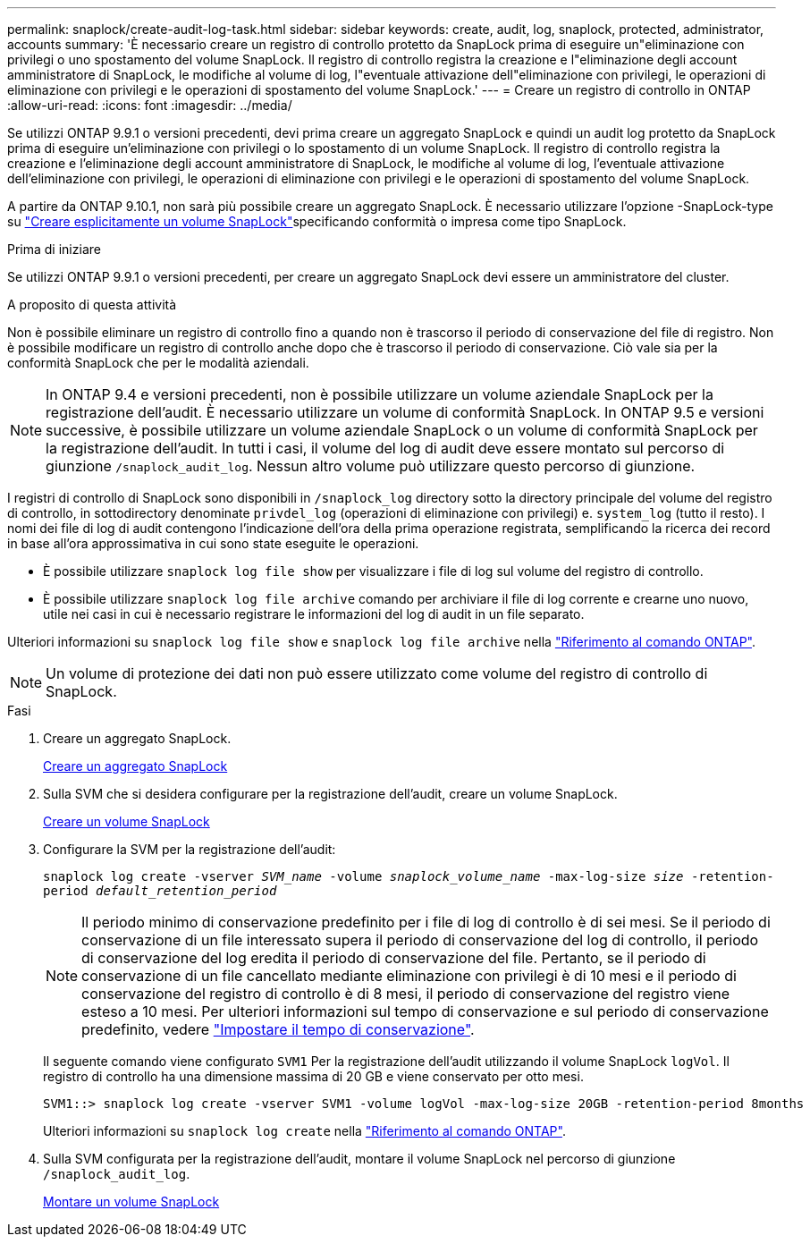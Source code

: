 ---
permalink: snaplock/create-audit-log-task.html 
sidebar: sidebar 
keywords: create, audit, log, snaplock, protected, administrator, accounts 
summary: 'È necessario creare un registro di controllo protetto da SnapLock prima di eseguire un"eliminazione con privilegi o uno spostamento del volume SnapLock. Il registro di controllo registra la creazione e l"eliminazione degli account amministratore di SnapLock, le modifiche al volume di log, l"eventuale attivazione dell"eliminazione con privilegi, le operazioni di eliminazione con privilegi e le operazioni di spostamento del volume SnapLock.' 
---
= Creare un registro di controllo in ONTAP
:allow-uri-read: 
:icons: font
:imagesdir: ../media/


[role="lead"]
Se utilizzi ONTAP 9.9.1 o versioni precedenti, devi prima creare un aggregato SnapLock e quindi un audit log protetto da SnapLock prima di eseguire un'eliminazione con privilegi o lo spostamento di un volume SnapLock. Il registro di controllo registra la creazione e l'eliminazione degli account amministratore di SnapLock, le modifiche al volume di log, l'eventuale attivazione dell'eliminazione con privilegi, le operazioni di eliminazione con privilegi e le operazioni di spostamento del volume SnapLock.

A partire da ONTAP 9.10.1, non sarà più possibile creare un aggregato SnapLock. È necessario utilizzare l'opzione -SnapLock-type su link:../snaplock/create-snaplock-volume-task.html["Creare esplicitamente un volume SnapLock"]specificando conformità o impresa come tipo SnapLock.

.Prima di iniziare
Se utilizzi ONTAP 9.9.1 o versioni precedenti, per creare un aggregato SnapLock devi essere un amministratore del cluster.

.A proposito di questa attività
Non è possibile eliminare un registro di controllo fino a quando non è trascorso il periodo di conservazione del file di registro. Non è possibile modificare un registro di controllo anche dopo che è trascorso il periodo di conservazione. Ciò vale sia per la conformità SnapLock che per le modalità aziendali.

[NOTE]
====
In ONTAP 9.4 e versioni precedenti, non è possibile utilizzare un volume aziendale SnapLock per la registrazione dell'audit. È necessario utilizzare un volume di conformità SnapLock. In ONTAP 9.5 e versioni successive, è possibile utilizzare un volume aziendale SnapLock o un volume di conformità SnapLock per la registrazione dell'audit. In tutti i casi, il volume del log di audit deve essere montato sul percorso di giunzione `/snaplock_audit_log`. Nessun altro volume può utilizzare questo percorso di giunzione.

====
I registri di controllo di SnapLock sono disponibili in `/snaplock_log` directory sotto la directory principale del volume del registro di controllo, in sottodirectory denominate `privdel_log` (operazioni di eliminazione con privilegi) e. `system_log` (tutto il resto). I nomi dei file di log di audit contengono l'indicazione dell'ora della prima operazione registrata, semplificando la ricerca dei record in base all'ora approssimativa in cui sono state eseguite le operazioni.

* È possibile utilizzare `snaplock log file show` per visualizzare i file di log sul volume del registro di controllo.
* È possibile utilizzare `snaplock log file archive` comando per archiviare il file di log corrente e crearne uno nuovo, utile nei casi in cui è necessario registrare le informazioni del log di audit in un file separato.


Ulteriori informazioni su `snaplock log file show` e `snaplock log file archive` nella link:https://docs.netapp.com/us-en/ontap-cli/search.html?q=snaplock+log+file["Riferimento al comando ONTAP"^].

[NOTE]
====
Un volume di protezione dei dati non può essere utilizzato come volume del registro di controllo di SnapLock.

====
.Fasi
. Creare un aggregato SnapLock.
+
xref:create-snaplock-aggregate-task.adoc[Creare un aggregato SnapLock]

. Sulla SVM che si desidera configurare per la registrazione dell'audit, creare un volume SnapLock.
+
xref:create-snaplock-volume-task.adoc[Creare un volume SnapLock]

. Configurare la SVM per la registrazione dell'audit:
+
`snaplock log create -vserver _SVM_name_ -volume _snaplock_volume_name_ -max-log-size _size_ -retention-period _default_retention_period_`

+
[NOTE]
====
Il periodo minimo di conservazione predefinito per i file di log di controllo è di sei mesi. Se il periodo di conservazione di un file interessato supera il periodo di conservazione del log di controllo, il periodo di conservazione del log eredita il periodo di conservazione del file. Pertanto, se il periodo di conservazione di un file cancellato mediante eliminazione con privilegi è di 10 mesi e il periodo di conservazione del registro di controllo è di 8 mesi, il periodo di conservazione del registro viene esteso a 10 mesi. Per ulteriori informazioni sul tempo di conservazione e sul periodo di conservazione predefinito, vedere link:../snaplock/set-retention-period-task.html["Impostare il tempo di conservazione"].

====
+
Il seguente comando viene configurato `SVM1` Per la registrazione dell'audit utilizzando il volume SnapLock `logVol`. Il registro di controllo ha una dimensione massima di 20 GB e viene conservato per otto mesi.

+
[listing]
----
SVM1::> snaplock log create -vserver SVM1 -volume logVol -max-log-size 20GB -retention-period 8months
----
+
Ulteriori informazioni su `snaplock log create` nella link:https://docs.netapp.com/us-en/ontap-cli/snaplock-log-create.html["Riferimento al comando ONTAP"^].

. Sulla SVM configurata per la registrazione dell'audit, montare il volume SnapLock nel percorso di giunzione `/snaplock_audit_log`.
+
xref:mount-snaplock-volume-task.adoc[Montare un volume SnapLock]


